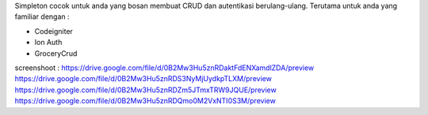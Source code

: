 Simpleton cocok untuk anda yang bosan membuat CRUD dan autentikasi berulang-ulang. Terutama untuk anda yang familiar dengan :

- Codeigniter
- Ion Auth
- GroceryCrud
screenshoot : 
https://drive.google.com/file/d/0B2Mw3Hu5znRDaktFdENXamdlZDA/preview
https://drive.google.com/file/d/0B2Mw3Hu5znRDS3NyMjUydkpTLXM/preview
https://drive.google.com/file/d/0B2Mw3Hu5znRDZm5JTmxTRW9JQUE/preview
https://drive.google.com/file/d/0B2Mw3Hu5znRDQmo0M2VxNTI0S3M/preview
